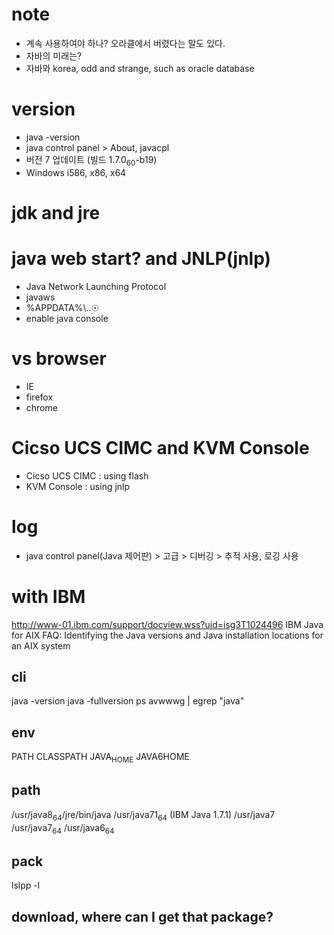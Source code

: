 * note

- 계속 사용하여야 하나? 오라클에서 버렸다는 말도 있다.
- 자바의 미래는?
- 자바와 korea, odd and strange, such as oracle database

* version

- java -version
- java control panel > About, javacpl
- 버전 7 업데이트 (빌드 1.7.0_60-b19)
- Windows i586, x86, x64

* jdk and jre

* java web start? and JNLP(jnlp)

- Java Network Launching Protocol
- javaws
- %APPDATA%\..\LocalLow\Sun\Java\Deployment
- enable java console

* vs browser

- IE
- firefox
- chrome

* Cicso UCS CIMC and KVM Console

- Cicso UCS CIMC : using flash
- KVM Console : using jnlp

* log

- java control panel(Java 제어판) > 고급 > 디버깅 > 추적 사용, 로깅 사용

* with IBM

http://www-01.ibm.com/support/docview.wss?uid=isg3T1024496
IBM Java for AIX FAQ: Identifying the Java versions and Java installation locations for an AIX system

** cli

java -version
java -fullversion
ps avwwwg | egrep "java"

** env

PATH
CLASSPATH
JAVA_HOME
JAVA6HOME

** path

/usr/java8_64/jre/bin/java
/usr/java71_64 (IBM Java 1.7.1)
/usr/java7
/usr/java7_64
/usr/java6_64

** pack

   lslpp -l

** download, where can I get that package?

